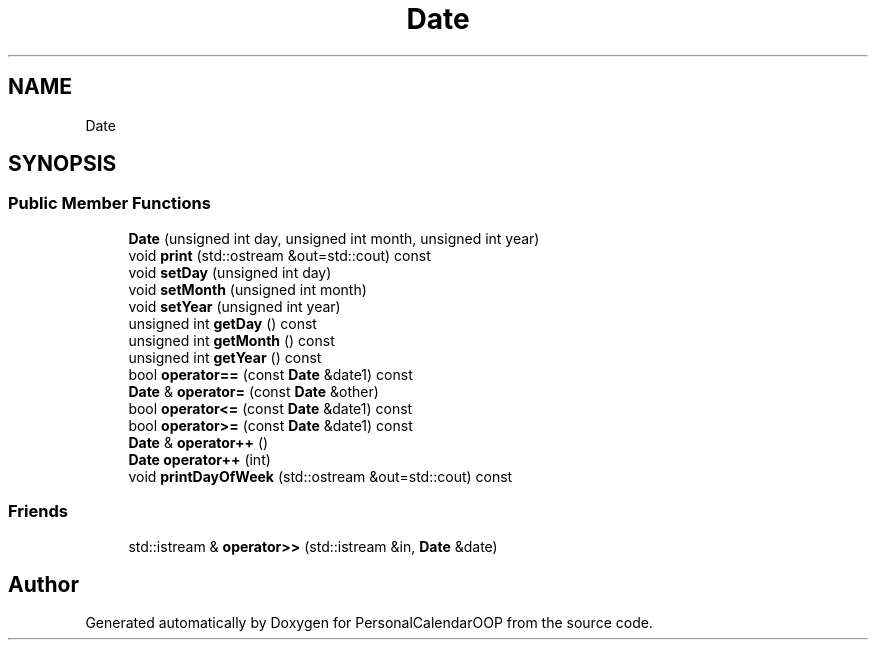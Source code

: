 .TH "Date" 3 "Tue May 10 2022" "PersonalCalendarOOP" \" -*- nroff -*-
.ad l
.nh
.SH NAME
Date
.SH SYNOPSIS
.br
.PP
.SS "Public Member Functions"

.in +1c
.ti -1c
.RI "\fBDate\fP (unsigned int day, unsigned int month, unsigned int year)"
.br
.ti -1c
.RI "void \fBprint\fP (std::ostream &out=std::cout) const"
.br
.ti -1c
.RI "void \fBsetDay\fP (unsigned int day)"
.br
.ti -1c
.RI "void \fBsetMonth\fP (unsigned int month)"
.br
.ti -1c
.RI "void \fBsetYear\fP (unsigned int year)"
.br
.ti -1c
.RI "unsigned int \fBgetDay\fP () const"
.br
.ti -1c
.RI "unsigned int \fBgetMonth\fP () const"
.br
.ti -1c
.RI "unsigned int \fBgetYear\fP () const"
.br
.ti -1c
.RI "bool \fBoperator==\fP (const \fBDate\fP &date1) const"
.br
.ti -1c
.RI "\fBDate\fP & \fBoperator=\fP (const \fBDate\fP &other)"
.br
.ti -1c
.RI "bool \fBoperator<=\fP (const \fBDate\fP &date1) const"
.br
.ti -1c
.RI "bool \fBoperator>=\fP (const \fBDate\fP &date1) const"
.br
.ti -1c
.RI "\fBDate\fP & \fBoperator++\fP ()"
.br
.ti -1c
.RI "\fBDate\fP \fBoperator++\fP (int)"
.br
.ti -1c
.RI "void \fBprintDayOfWeek\fP (std::ostream &out=std::cout) const"
.br
.in -1c
.SS "Friends"

.in +1c
.ti -1c
.RI "std::istream & \fBoperator>>\fP (std::istream &in, \fBDate\fP &date)"
.br
.in -1c

.SH "Author"
.PP 
Generated automatically by Doxygen for PersonalCalendarOOP from the source code\&.
